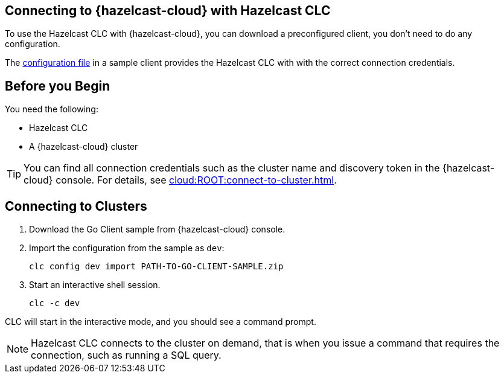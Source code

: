 == Connecting to {hazelcast-cloud} with Hazelcast CLC
:description: To use the Hazelcast CLC with {hazelcast-cloud}, you can download a preconfigured client, you don't need to do any configuration.

:page-product: cloud

{description}

The xref:configuration.adoc[configuration file] in a sample client provides the Hazelcast CLC with with the correct connection credentials.

== Before you Begin

You need the following:

- Hazelcast CLC
- A {hazelcast-cloud} cluster

TIP: You can find all connection credentials such as the cluster name and discovery token in the {hazelcast-cloud} console. For details, see xref:cloud:ROOT:connect-to-cluster.adoc[].

[[mutual]]
== Connecting to Clusters

. Download the Go Client sample from {hazelcast-cloud} console.

. Import the configuration from the sample as `dev`:
+
```bash
clc config dev import PATH-TO-GO-CLIENT-SAMPLE.zip
```
. Start an interactive shell session.
+
```bash
clc -c dev
```

CLC will start in the interactive mode, and you should see a command prompt.

NOTE: Hazelcast CLC connects to the cluster on demand, that is when you issue a command that requires the connection, such as running a SQL query.